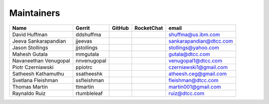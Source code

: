 Maintainers
-----------

+---------------------------+---------------------+------------------+----------------+--------------------------------+
| Name                      | Gerrit              | GitHub           | RocketChat     | email                          |
+===========================+=====================+==================+================+================================+
| David Huffman             | ddshuffma           |                  |                | shuffma@us.ibm.com             |
+---------------------------+---------------------+------------------+----------------+--------------------------------+
| Jeeva Sankarapandian      | jjeevas             |                  |                | sankarapandian@dtcc.com        |
+---------------------------+---------------------+------------------+----------------+--------------------------------+
| Jason Stollings           | jjstollings         |                  |                | stollings@yahoo.com            |
+---------------------------+---------------------+------------------+----------------+--------------------------------+
| Mahesh Gutala             | mmgutala            |                  |                | gutala@dtcc.com                |
+---------------------------+---------------------+------------------+----------------+--------------------------------+
| Navaneethan Venugopal     | nnvenugopal         |                  |                | venugopal1@dtcc.com            |
+---------------------------+---------------------+------------------+----------------+--------------------------------+
| Piotr Czerniawski         | ppiotrc             |                  |                | czerniawski1@gmail.com         |
+---------------------------+---------------------+------------------+----------------+--------------------------------+
| Satheesh Kathamuthu       | ssatheeshk          |                  |                | atheesh.ceg@gmail.com          |
+---------------------------+---------------------+------------------+----------------+--------------------------------+
| Svetlana Fleishman        | ssfleishman         |                  |                | fleishman@dtcc.com             |
+---------------------------+---------------------+------------------+----------------+--------------------------------+
| Thomas Martin             | ttmartin            |                  |                | martin001@gmail.com            |
+---------------------------+---------------------+------------------+----------------+--------------------------------+
| Raynaldo Ruiz             | rtumbleleaf         |                  |                | ruiz@dtcc.com                  |
+---------------------------+---------------------+------------------+----------------+--------------------------------+
